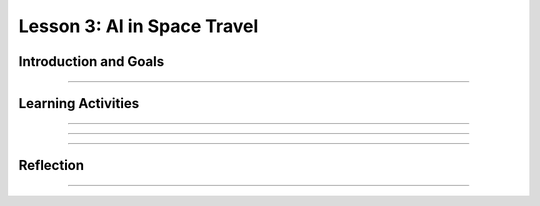 .. raw:: html

   <div class="student-logo"> <img class="align-center" src="_static/MobileCSP-AFE-logo-white.png" width="400px" alt="mobile csp and amazon future engineers logo on space background"/> </div>
   	<link rel="stylesheet" href="https://www.w3schools.com/w3css/4/w3.css">
   	<div align-center class="w3-show-inline-block">
		<div class="w3-bar w3-light-grey">
		<table style="width:100%">
			<tr>
			<td style="width:20%"><a href="index.html" class="w3-bar-item w3-button">Alexa in Space Overview</a></td>
			<td style="width:20%"><a href="01-01-stu-intro-to-ai-and-alexa.html" class="w3-bar-item w3-button">Lesson 1: Intro to AI and Alexa</a></td>
			<td style="width:20%"><a href="01-02-stu-biases-in-ai.html" class="w3-bar-item w3-button">Lesson 2: Biases in AI</a></td>
			<td style="width:20%"><a href="01-03-stu-ai-in-space-travel.html" class="w3-bar-item w3-button w3-dark-grey">Lesson 3: AI in Space Travel</a></td>
			<td style="width:20%"><a href="01-04-stu-artemis-alexa.html" class="w3-bar-item w3-button">Lesson 4: Artemis Brings Alexa</a></td>
			</tr>
		</table>
		</div>
	</div>
   
Lesson 3: AI in Space Travel
==================================================

.. raw:: html

    <style>    td { text-align: left; padding: 5px;}</style>


.. raw:: html

    <div class="MCSP-lesson-content">
    <script>
      $(document).ready(function() {
        
        generateSummary(EKmapping['A.03']); 
        generateHovers();
    
        Tipped.create('.vocab', function(element) {
        var vocab = $(element).data('id');
        return vocabulary[vocab];
          }, {
            cache: false,
              position: 'topleft'
              });
      });
    </script>
    <p id="est-length" aria-label="time estimate icon"><b>Time Estimate: 45 minutes</b></p>
 
Introduction and Goals
-----------------------

.. raw:: html

	<p>Now that you’ve had a chance to explore the Alexa MIT App Inventor interface, you will have an opportunity to work closer with Alexa skill-building. During this lesson, you will examine some milestones being achieved by the Artmeis space program. You will also use that newfound knowledge to program Alexa to tell you some interesting facts.</p>
    	
    <p><strong>Learning Objectives:</strong> At the end of this lesson, you will be able to:</p>
    <ul>
    	<li>Identify 3 milestones that are happening with NASA’s Artemis space program.</li>
		<li>Modify an existing Alexa skill in MIT App Inventor by changing the utterances, intent, and function.</li>
    </ul>
    
    <p><strong>Language Objectives:</strong> At the end of this lesson, you will be able to:</p>
    <ul>
		<li>Describe in writing at least 3 facts about the Artemis space program.</li>
		<li>Orally discuss ideas for a new Alexa skill.</li>
    </ul>

::::::::::::::::::

Learning Activities
--------------------

.. raw:: html

	<h3>Discussion: Introduction</h3>
	
	<p>In this lesson, you will be exploring more about the milestones in the Artemis space program. After gathering information, you modify an Alexa skill to teach others about Artemis 1. This video will provide relevant facts you will need to complete the Alexa skill for this lesson. As you watch, write down at least 3 facts about the Artemis space program.</p>
	
.. youtube:: wKwoBudYIiI
	:width: 560
	:height: 315
	:align: center

.. shortanswer:: alexa-1-3-1
	
	What were at least 3 facts you have learned about the Artemis space program during this unit?
	
::::::::::::::::::

.. raw:: html

	<h3>Activity: Good Morning, Space!</h3>
	<p>In this activity, you will complete a build for an Alexa skill that will tell you a random space fact about the Artemis space program.</p>
	
	<ol>
		<li>Open <a href="http://space.appinventor.mit.edu/">Alexa’s App Inventor</a> and log in with your Google account.</li>
		<li>Next, you will need to open the <a href="https://alexa.appinventor.mit.edu/?a=1#4716304443375616">Space Facts skill starter</a>.</li>
		<li>Some of the skill has been created, but you will need to add or modify certain components to make the skill work.</li>
		<li>Walk through the learning object below to get your skill working!</li>
	</ol>
	
.. tabbed:: alexa-tabgroup-1-3

	.. tab:: Step 1: Designer Editor
	
		.. raw:: html
		
			<p>Add 3 utterances in the Designer Editor, under the Properties tab. Remember to click Add after typing each utterance.</p>
			<img src="_static/assets/img/DesignEditor.png" alt="Adding utterances in the Properties for the IntentAboutSpace component" />
			
	.. tab:: Step 2: Creating Space Facts List
	
		.. raw:: html
			
			<p>Navigate to the Blocks Editor and add your Artemis space facts to the list. You may need to drag more <img src="_static/assets/img/blankStringBlock.png" alt="Blank String Block" style="width: 50px" /> blocks to fill in the empty spaces on the list. You can find those in the Text drawer on the left side of the browser.</p>
			<img src="_static/assets/img/CreatingSpaceListBlocks.png" alt="Steps to create list for space facts" />
			
	.. tab:: Step 3: Randomize Fact Selection
	
		.. raw:: html
			
			<p>Using the <img src="_static/assets/img/getBlock.png" alt="get block" style="width: 75px" /> block, set the list for the <img src="_static/assets/img/pickRandomListItemBlock.png" alt="pick a random item in list block" style="width: 175px" /> block to be <span style="font-family: monospace;">global factsList</span>. Together, these blocks will pick a random space fact that Alexa will tell you each time you use the utterance.
			<img src="_static/assets/img/FindGetBlock.png" alt="locating get block in code drawer" />
			
	.. tab:: Step 4: Congrats!
	
		.. raw:: html
		
			<p>Congrats! You’ve completed this Alexa skill! Test your new skill by clicking Send Updates and then with the utterances you created. By clicking the microphone button, you can speak to your Alexa. Alternatively, you can type your statement in the box.</p>
			<img src="_static/assets/img/TestingAlexaSkill.png" alt="identifying microphone and textbox to send updates to the Alexa skills" />
	
::::::::::::::::::

.. raw:: html
	
	<h3>Discussion: Creating a New Skill</h3>
	
	<p><strong><em>What is an Alexa skill that you could program to solve a problem or be creative?</em></strong></p>
	
	<p>In the next class, you will work with a partner to create an Alexa skill in MIT App Inventor. In this discussion, you will brainstorm to come up with ideas that could be used for your Alexa skill. You will brainstorm in 2 separate activities:</p>
	
	<ol>
		<li>Individual Freewrite - Allow your thoughts and ideas to flow freely. Write and draw different ideas that you could use.</li>
		<li>Group Idea Expansion - Write some of your ideas on Post-It notes to be shared with your group. Write down any additional ideas that you think of after seeing your group’s ideas.</li>
	</ol>
	
::::::::::::::::::

Reflection
-------------------------------

.. raw:: html

    <p>In the next lesson, you will create an Alexa skill on your own with the ideas you generated today. For now, reflect on what you have learned in this lesson.</p>
    
.. shortanswer:: alexa-1-3-2

	What were some things you learned today about the Artemis space program?
	
.. shortanswer:: alexa1-3-3

	What ideas did you come up with as you brainstormed today for your Alexa skill?

::::::::::::::::::